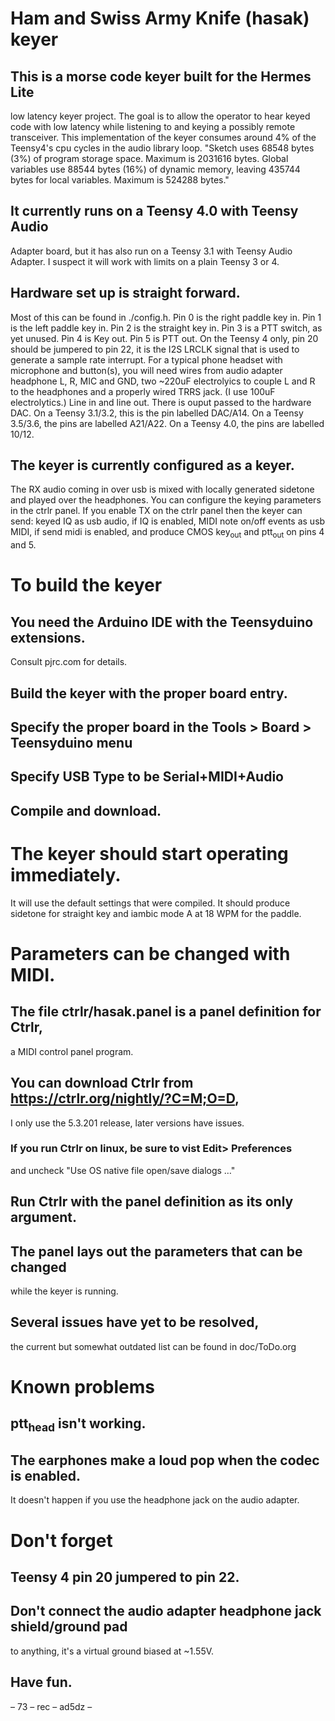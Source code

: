 * Ham and Swiss Army Knife (hasak) keyer
**  This is a morse code keyer built for the Hermes Lite 
   low latency keyer project.  The goal is to allow
   the operator to hear keyed code with low latency
   while listening to and keying a possibly remote
   transceiver.
   This implementation of the keyer consumes around 4%
   of the Teensy4's cpu cycles in the audio library loop.
   "Sketch uses 68548 bytes (3%) of program storage space. 
   Maximum is 2031616 bytes. Global variables use 88544 bytes
   (16%) of dynamic memory, leaving 435744 bytes for local 
   variables. Maximum is 524288 bytes."
** It currently runs on a Teensy 4.0 with Teensy Audio 
   Adapter board, but it has also run on a Teensy 3.1
   with Teensy Audio Adapter.  I suspect it will work
   with limits on a plain Teensy 3 or 4.
** Hardware set up is straight forward.
   Most of this can be found in ./config.h.
   Pin 0 is the right paddle key in.
   Pin 1 is the left paddle key in.
   Pin 2 is the straight key in.
   Pin 3 is a PTT switch, as yet unused.
   Pin 4 is Key out.
   Pin 5 is PTT out.
   On the Teensy 4 only, pin 20 should be jumpered to pin 22,
     it is the I2S LRCLK signal that is used to generate a 
     sample rate interrupt.
   For a typical phone headset with microphone and button(s),
     you will need wires from audio adapter headphone L, R,
     MIC and GND, two ~220uF electrolyics to couple L and R
     to the headphones and a properly wired TRRS jack.
     (I use 100uF electrolytics.)
   Line in and line out.
   There is ouput passed to the hardware DAC.
	 On a Teensy 3.1/3.2, this is the pin labelled DAC/A14.
	 On a Teensy 3.5/3.6, the pins are labelled   A21/A22.
	 On a Teensy 4.0, the pins are labelled 10/12.
** The keyer is currently configured as a keyer.
   The RX audio coming in over usb is mixed with locally generated
   sidetone and played over the headphones. You can configure the
   keying parameters in the ctrlr panel. If you enable TX on the 
   ctrlr panel then the keyer can send:
   keyed IQ as usb audio, if IQ is enabled,
   MIDI note on/off events as usb MIDI, if send midi is enabled,
   and produce CMOS key_out and ptt_out on pins 4 and 5.
* To build the keyer
** You need the Arduino IDE with the Teensyduino extensions.  
   Consult pjrc.com for details.
** Build the keyer with the proper board entry.
** Specify the  proper board in the Tools > Board > Teensyduino menu
** Specify USB Type to be Serial+MIDI+Audio
** Compile and download.
* The keyer should start operating immediately.
  It will use the default settings that were compiled.
  It should produce sidetone for straight key and iambic
  mode A at 18 WPM for the paddle.
* Parameters can be changed with MIDI.   
** The file ctrlr/hasak.panel is a panel definition for Ctrlr,
   a MIDI control panel program.  
** You can download Ctrlr from https://ctrlr.org/nightly/?C=M;O=D,
   I only use the 5.3.201 release, later versions have issues.
*** If you run Ctrlr on linux, be sure to vist Edit> Preferences
    and uncheck "Use OS native file open/save dialogs ..."
** Run Ctrlr with the panel definition as its only argument.
** The panel lays out the parameters that can be changed
   while the keyer is running.
** Several issues have yet to be resolved,
   the current but somewhat outdated list can be found in doc/ToDo.org
* Known problems
** ptt_head isn't working.
** The earphones make a loud pop when the codec is enabled.
   It doesn't happen if you use the headphone jack on the audio
   adapter.
* Don't forget
** Teensy 4 pin 20 jumpered to pin 22.
** Don't connect the audio adapter headphone jack shield/ground pad
   to anything, it's a virtual ground biased at ~1.55V.
** Have fun.
-- 73 -- rec -- ad5dz --
